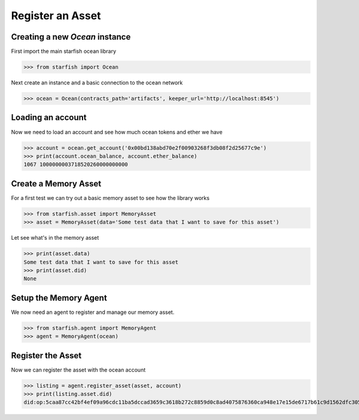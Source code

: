 Register an Asset
=================

Creating a new `Ocean` instance
-------------------------------

First import the main starfish ocean library

>>> from starfish import Ocean

Next create an instance and a basic connection to the ocean network

>>> ocean = Ocean(contracts_path='artifacts', keeper_url='http://localhost:8545')

Loading an account
------------------

Now we need to load an account and see how much ocean tokens and ether we have

>>> account = ocean.get_account('0x00bd138abd70e2f00903268f3db08f2d25677c9e')
>>> print(account.ocean_balance, account.ether_balance)
1067 1000000003718520260000000000

Create a  Memory Asset
----------------------

For a first test we can try out a basic memory asset to see how the library works

>>> from starfish.asset import MemoryAsset
>>> asset = MemoryAsset(data='Some test data that I want to save for this asset')

Let see what's in the memory asset

>>> print(asset.data)
Some test data that I want to save for this asset
>>> print(asset.did)
None

Setup the Memory Agent
----------------------

We now need an agent to register and manage our memory asset.

>>> from starfish.agent import MemoryAgent
>>> agent = MemoryAgent(ocean)

Register the Asset
------------------

Now we can register the asset with the ocean account

>>> listing = agent.register_asset(asset, account)
>>> print(listing.asset.did)
did:op:5caa87cc42bf4ef09a96cdc11ba5dccad3659c3618b272c8859d0c8ad4075876360ca948e17e15de6717b61c9d1562dfc3057d8cb8711b9c66702331295bc80e



